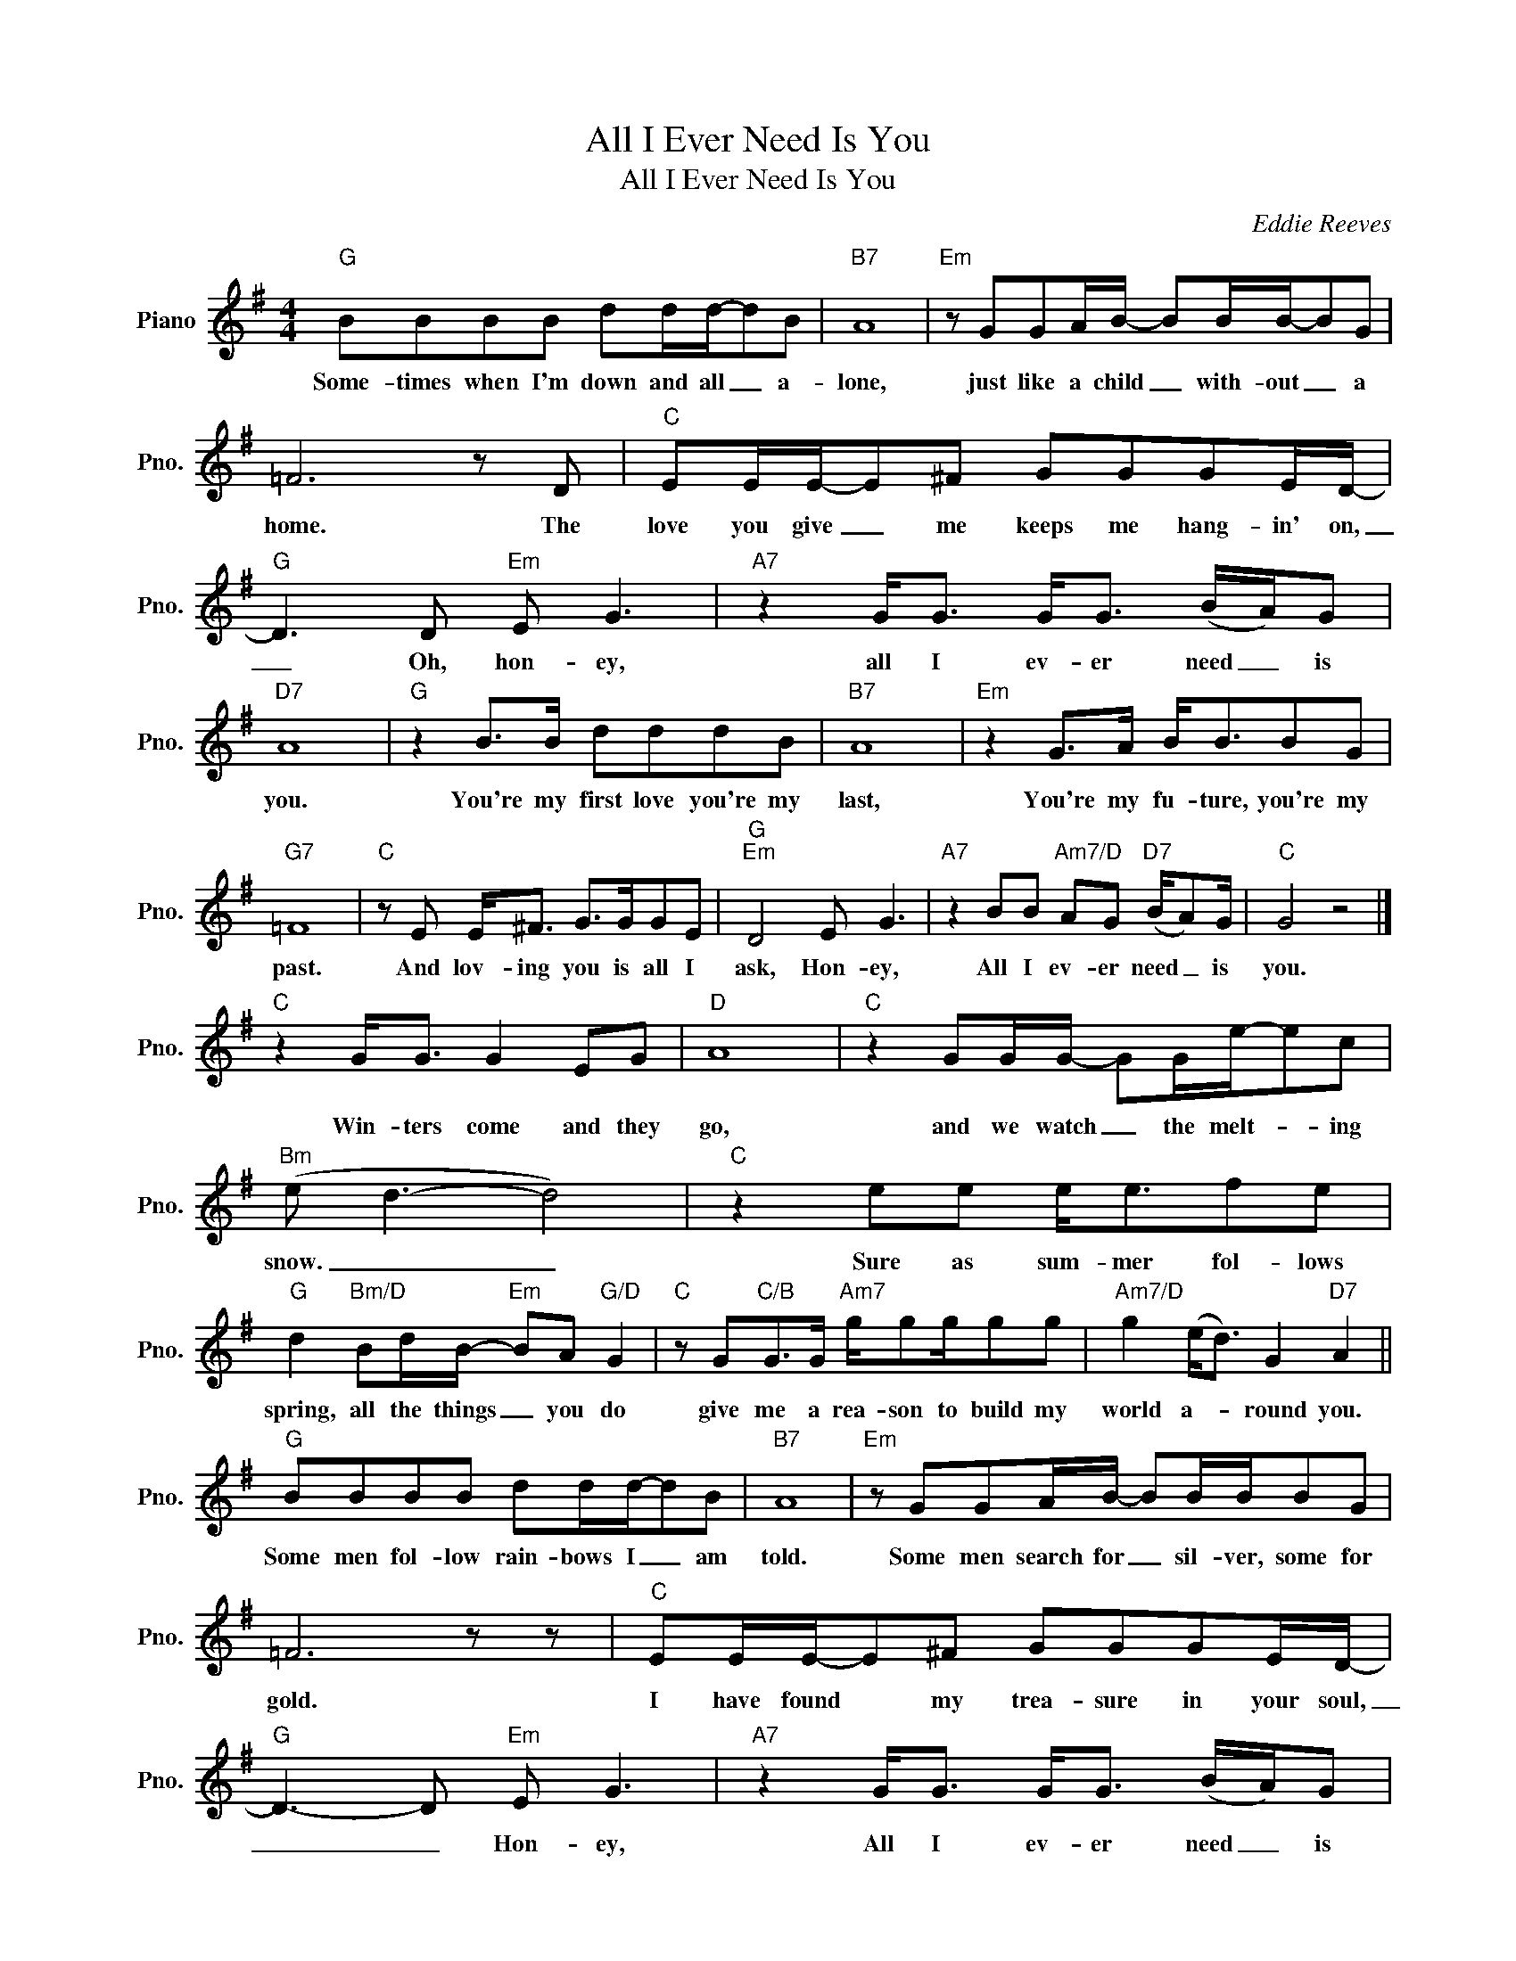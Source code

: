 X:1
T:All I Ever Need Is You
T:All I Ever Need Is You
C:Eddie Reeves
Z:All Rights Reserved
L:1/8
M:4/4
K:G
V:1 treble nm="Piano" snm="Pno."
%%MIDI program 0
%%MIDI control 7 100
%%MIDI control 10 64
V:1
"G" BBBB dd/d/-dB |"B7" A8 |"Em" z GGA/B/- BB/B/-BG | =F6 z D |"C" EE/E/-E^F GGGE/D/- | %5
w: Some- times when I'm down and all _ a-|lone,|just like a child _ with- out _ a|home. The|love you give _ me keeps me hang- in' on,|
"G" D3 D"Em" E G3 |"A7" z2 G<G G<G (B/A/)G |"D7" A8 |"G" z2 B>B dddB |"B7" A8 |"Em" z2 G>A B<BBG | %11
w: _ Oh, hon- ey,|all I ev- er need _ is|you.|You're my first love you're my|last,|You're my fu- ture, you're my|
"G7" =F8 |"C" z E E<^F G>GGE |"G""Em" D4 E G3 |"A7" z2 BB"Am7/D" AG"D7" (B/A)G/ |"C" G4 z4 |] %16
w: past.|And lov- ing you is all I|ask, Hon- ey,|All I ev- er need _ is|you.|
"C" z2 G<G G2 EG |"D" A8 |"C" z2 GG/G/- GG/e/-ec |"Bm" (e d3- d4) |"C" z2 ee e<efe | %21
w: Win- ters come and they|go,|and we watch _ the melt- * ing|snow. _ _|Sure as sum- mer fol- lows|
"G" d2"Bm/D" Bd/B/-"Em" BA"G/D" G2 |"C" z G"C/B"G>G"Am7" g/gg/gg |"Am7/D" g2 (e<d) G2"D7" A2 || %24
w: spring, all the things _ you do|give me a rea- son to build my|world a- * round you.|
"G" BBBB dd/d/-dB |"B7" A8 |"Em" z GGA/B/- BB/B/BG | =F6 z z |"C" EE/E/-E^F GGGE/D/- | %29
w: Some men fol- low rain- bows I _ am|told.|Some men search for _ sil- ver, some for|gold.|I have found * my trea- sure in your soul,|
"G" D3- D"Em" E G3 |"A7" z2 G<G G<G (B/A/)G |"D7" A8 |"G" z2 B/BB/ dd/d/dB |"B7" A6 z A | %34
w: _ _ Hon- ey,|All I ev- er need _ is|you.|With- out love I'd nev- er find the|way, Through|
"Em" GGGA/B/- BBBG |"G7" =F8 |"C" EEE^F/G/- GGGE |"G""Em" D3 D E G3 | %38
w: ups and downs of ev- * 'ry sin- gle|day.|I wont sleep at night _ un- til you|say, my Hon- ey,|
"A7" z2 BB"Am7/D" AG"D7" (B/A)G/ |"C" G4 z4 |] %40
w: All I ev- er need _ is|you;|

